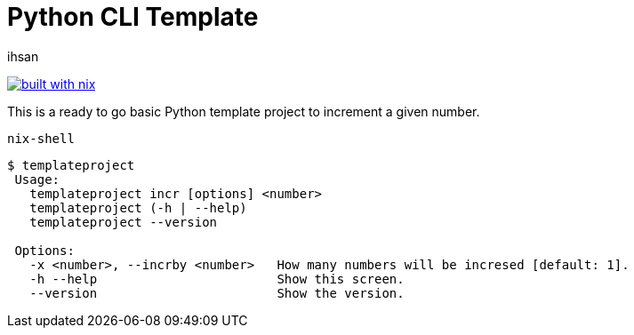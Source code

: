 Python CLI Template
===================
ihsan

image:https://builtwithnix.org/badge.svg["built with nix",
                                         link="https://builtwithnix.org/"]

This is a ready to go basic Python template project to increment a given number.

 nix-shell

[source,docopt]
----
$ templateproject
 Usage:
   templateproject incr [options] <number>
   templateproject (-h | --help)
   templateproject --version

 Options:
   -x <number>, --incrby <number>   How many numbers will be incresed [default: 1].
   -h --help                        Show this screen.
   --version                        Show the version.
----
